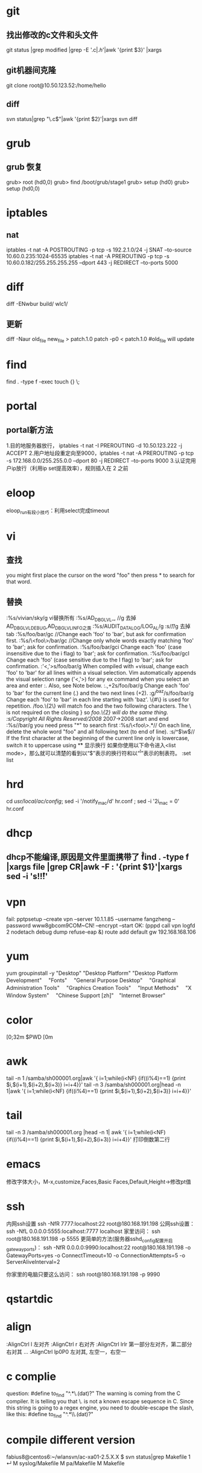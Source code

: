 * git
** 找出修改的c文件和头文件
git status |grep modified |grep -E '.c$|.h$'|awk '{print $3}' |xargs
** git机器间克隆
git clone root@10.50.123.52:/home/hello 
** diff
svn status|grep "\.c$"|awk '{print $2}'|xargs svn diff

* grub
** grub 恢复
    grub> root (hd0,0)
    grub> find /boot/grub/stage1
    grub> setup (hd0)
    grub> setup (hd0,0)
* iptables
** nat
iptables -t nat -A POSTROUTING -p tcp -s 192.2.1.0/24 -j SNAT --to-source 10.60.0.235:1024-65535
iptables -t nat -A PREROUTING -p tcp -s 10.60.0.182/255.255.255.255 --dport 443 -j REDIRECT --to-ports 5000

* diff
diff -ENwbur build/ wlc1/ 
** 更新
diff -Naur old_file new_file > patch.1.0
patch -p0 < patch.1.0
#old_file will update 

* find
find . -type f -exec touch {} \; 
* portal
** portal新方法
1.目的地服务器放行， iptables -t nat -I PREROUTING -d 10.50.123.222 -j ACCEPT
2.用户地址段重定向至9000，iptables -t nat -A PREROUTING -p tcp -s 172.168.0.0/255.255.0.0 --dport 80 -j REDIRECT --to-ports 9000
3.认证完用户ip放行（利用ip set提高效率），规则插入在 2 之前 

* eloop
eloop_run有段小技巧：利用select完成timeout

* vi
** 查找
you might first place the cursor on the word "foo" then press * to search for that word. 
** 替换
:%s/vivian/sky/g vi替换所有
:%s/AD_DBG_LVL_\u\+, //g 去掉AD_DBG_LVL_DEBUG,AD_DBG_LVL_INFO之类
:%s/AUDIT_DATA_LOG/LOG_AL/g
:s/\t//g 去掉tab
:%s/foo/bar/gc //Change each 'foo' to 'bar', but ask for confirmation first. 
:%s/\<foo\>/bar/gc //Change only whole words exactly matching 'foo' to 'bar'; ask for confirmation. 
:%s/foo/bar/gci Change each 'foo' (case insensitive due to the i flag) to 'bar'; ask for confirmation. 
:%s/foo/bar/gcI Change each 'foo' (case sensitive due to the I flag) to 'bar'; ask for confirmation. 
:'<,'>s/foo/bar/g 	
When compiled with +visual, change each 'foo' to 'bar' for all lines within a visual selection. Vim automatically appends the visual selection range ('<,'>) for any ex command when you select an area and enter :. Also, see Note below. 
:.,+2s/foo/bar/g 	Change each 'foo' to 'bar' for the current line (.) and the two next lines (+2).
:g/^baz/s/foo/bar/g 	
    Change each 'foo' to 'bar' in each line starting with 'baz'. 
\{#\} is used for repetition. /foo.\{2\} will match foo and the two following characters. The \ is not required on the closing } so /foo.\{2} will do the same thing. 
:s/Copyright \zs2007\ze All Rights Reserved/2008/  2007->2008 \zs \ze 
    start and end
:%s//bar/g 
    you need press "*" to search first
:%s/\<foo\>.*//
    On each line, delete the whole word "foo" and all following text (to end of line). 
:s/^\(\w\)/\u\1/
    If the first character at the beginning of the current line only is lowercase, switch it to uppercase using \u



** 显示换行
如果你使用以下命令进入<list mode>，那么就可以清楚的看到以“$”表示的换行符和以“^I”表示的制表符。
:set list 

* hrd
cd /usr/local/ac/config/; sed -i  '/notify_mac/d'  hr.conf ; sed -i '2i\notify_mac = 0' hr.conf 
* dhcp
** dhcp不能编译,原因是文件里面携带了 \r 
find . -type f |xargs file |grep CR|awk -F : '{print $1}'|xargs sed -i 's!\r!!' 

* vpn
fail:
pptpsetup --create vpn --server 10.1.1.85 --username fangzheng --password www8gbcom9COM~CN! --encrypt --start
OK:
(pppd call vpn logfd 2 nodetach debug dump refuse-eap &)
route add default gw 192.168.168.106 

* yum
yum groupinstall -y   "Desktop"   "Desktop Platform"   "Desktop Platform Development"　 "Fonts" 　"General Purpose Desktop"　 "Graphical Administration Tools"　 "Graphics Creation Tools" 　"Input Methods" 　"X Window System" 　"Chinese Support [zh]"　"Internet Browser" 

* color
  \e[0;32m $PWD \e[0m 
* awk
tail -n 1 /samba/sh000001.org|awk '{ i=1;while(i<NF) {if((i%4)==1) {print $i,$(i+1),$(i+2),$(i+3)} i=i+4}}' 
tail -n 3 /samba/sh000001.org|head -n 1|awk '{ i=1;while(i<NF) {if((i%4)==1) {print $i,$(i+1),$(i+2),$(i+3)} i=i+4}}'

* tail
tail -n 3 /samba/sh000001.org |head -n 1| awk '{ i=1;while(i<NF) {if((i%4)==1) {print $i,$(i+1),$(i+2),$(i+3)} i=i+4}}'  打印倒数第二行
* emacs
  修改字体大小，M-x,customize,Faces,Basic Faces,Default,Height->修改pt值
* ssh
内网ssh设置
ssh -NfR 7777:localhost:22 root@180.168.191.198
公网ssh设置：
ssh -NfL 0.0.0.0:5555:localhost:7777 localhost
家里访问：
ssh root@180.168.191.198 -p 5555
更简单的方法(服务器sshd_config配置开启gatewayports)：
ssh -NfR 0.0.0.0:9990:localhost:22 root@180.168.191.198 -o GatewayPorts=yes -o ConnectTimeout=10  -o ConnectionAttempts=5 -o ServerAliveInterval=2

你家里的电脑只要这么访问：
ssh root@180.168.191.198 -p 9990

* qstartdic
* align
:AlignCtrl l 左对齐
:AlignCtrl r 右对齐
:AlignCtrl lrlr 第一部分左对齐，第二部分右对其 ...
:AlignCtrl lp0P0 左对其, 左空一，右空一
* c complie
question: #define to_find "^.*\.(dat)?" 
The warning is coming from the C compiler. It is telling you that \. is not a known escape sequence in C. Since this string is going to a regex engine, you need to double-escape the slash, like this:
#define to_find "^.*\\.(dat)?"
* compile different version
fabius8@centos6:~/wlansvn/ac-xa01-2.5.X.X $ svn status|grep Makefile                                                                                                       1 ↵
M       syslog/Makefile
M       pa/Makefile
M       Makefile
* ruby
Ruby Version Manager (RVM) 
http://www.rvm.io/
* asciidoctor
asciidoctor sample.adoc 
asciidoctor -r asciidoctor-diagram sample.adoc 
asciidoctor-pdf -r asciidoctor-diagram -r asciidoctor-pdf-cjk-kai_gen_gothic -a pdf-style=KaiGenGothicCN sample.adoc 
asciidoctor -r asciidoctor-diagram -a data-uri sample.adoc 

* xargs
find . |xargs file|grep broken |awk -F : '{print $1}' |xargs rm
